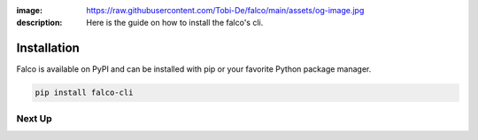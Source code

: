 :image: https://raw.githubusercontent.com/Tobi-De/falco/main/assets/og-image.jpg
:description: Here is the guide on how to install the falco's cli.

Installation
============

Falco is available on PyPI and can be installed with pip or your favorite Python package manager.

.. code-block:: shell

    pip install falco-cli


Next Up
-------

.. grid:: 1 1 1 2
    :class-row: surface
    :gutter: 2
    :padding: 0

    .. grid-item-card:: :octicon:`terminal` The CLI
      :link: /the_cli/

      The documentation for the ``falco`` command line interface (CLI).

    .. grid-item-card:: :octicon:`book` Guides
      :link: /guides/

      A collection of guides on common web development topics and how to address them in django.
